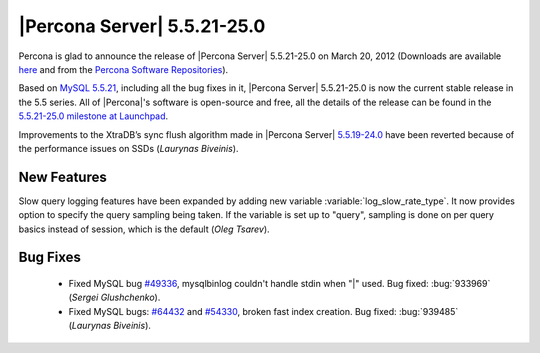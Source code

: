 .. rn:: 5.5.21-25.0

==============================
 |Percona Server| 5.5.21-25.0
==============================

Percona is glad to announce the release of |Percona Server| 5.5.21-25.0 on March 20, 2012 (Downloads are available `here <http://www.percona.com/downloads/Percona-Server-5.5/Percona-Server-5.5.21-25.0/>`_ and from the `Percona Software Repositories <http://www.percona.com/docs/wiki/repositories:start>`_).

Based on `MySQL 5.5.21 <http://dev.mysql.com/doc/refman/5.5/en/news-5-5-21.html>`_, including all the bug fixes in it, |Percona Server| 5.5.21-25.0 is now the current stable release in the 5.5 series. All of |Percona|'s software is open-source and free, all the details of the release can be found in the `5.5.21-25.0 milestone at Launchpad <https://launchpad.net/percona-server/+milestone/5.5.21-25.0>`_.

Improvements to the XtraDB’s sync flush algorithm made in |Percona Server| `5.5.19-24.0 <http://www.percona.com/downloads/Percona-Server-5.5/Percona-Server-5.5.19-24.0/>`_ have been reverted because of the performance issues on SSDs (*Laurynas Biveinis*). 

New Features
============

Slow query logging features have been expanded by adding new variable :variable:`log_slow_rate_type`. It now provides option to specify the query sampling being taken. If the variable is set up to "query", sampling is done on per query basics instead of session, which is the default (*Oleg Tsarev*).

Bug Fixes
=========

  * Fixed MySQL bug `#49336 <http://bugs.mysql.com/bug.php?id=49336>`_, mysqlbinlog couldn't handle stdin when "|" used. Bug fixed: :bug:`933969` (*Sergei Glushchenko*).
  * Fixed MySQL bugs: `#64432 <http://bugs.mysql.com/bug.php?id=64432>`_ and `#54330 <http://bugs.mysql.com/bug.php?id=54330>`_, broken fast index creation. Bug fixed: :bug:`939485` (*Laurynas Biveinis*).
